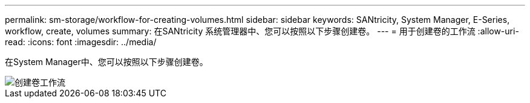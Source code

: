 ---
permalink: sm-storage/workflow-for-creating-volumes.html 
sidebar: sidebar 
keywords: SANtricity, System Manager, E-Series, workflow, create, volumes 
summary: 在SANtricity 系统管理器中、您可以按照以下步骤创建卷。 
---
= 用于创建卷的工作流
:allow-uri-read: 
:icons: font
:imagesdir: ../media/


[role="lead"]
在System Manager中、您可以按照以下步骤创建卷。

image::../media/sam1130-flw-volumes-create.gif[创建卷工作流]
